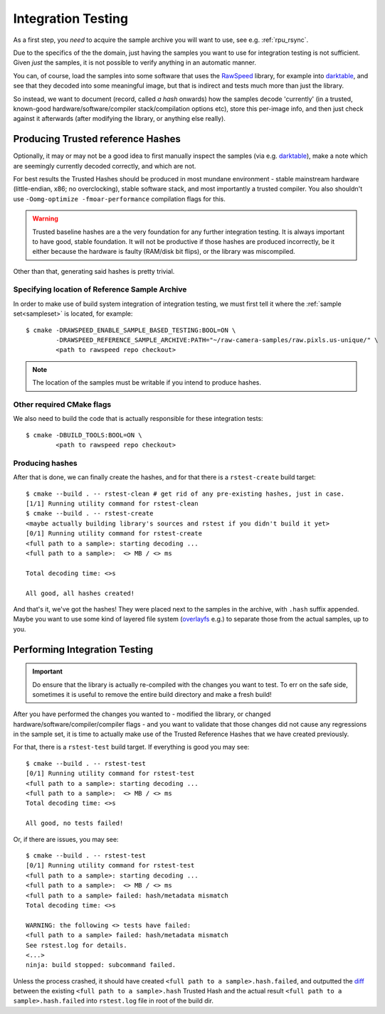 .. _integration_testing:

================================================================================
Integration Testing
================================================================================

.. seealso::

   :ref:`RSA`

As a first step, you *need* to acquire the sample archive you will want to use,
see e.g. :ref:`rpu_rsync`.

Due to the specifics of the the domain, just having the samples you want to use
for integration testing is not sufficient. Given *just* the samples, it is not
possible to verify anything in an automatic manner.

You can, of course, load the samples into some software that uses the
`RawSpeed <rawspeed_>`_ library, for example into darktable_, and see that they
decoded into some meaningful image, but that is indirect and tests much more
than just the library.

.. _rawspeed: https://github.com/darktable-org/rawspeed
.. _darktable: https://github.com/darktable-org/darktable

So instead, we want to document (record, called `a hash` onwards) how the
samples decode 'currently' (in a trusted, known-good hardware/software/compiler
stack/compilation options etc), store this per-image info, and then just check
against it afterwards (after modifying the library, or anything else really).

.. _producing_trusted_reference_hashes:

Producing Trusted reference Hashes
----------------------------------

Optionally, it may or may not be a good idea to first manually inspect the
samples (via e.g. darktable_), make a note which are seemingly currently decoded
correctly, and which are not.

For best results the Trusted Hashes should be produced in most mundane
environment - stable mainstream hardware (little-endian, x86; no overclocking),
stable software stack, and most importantly a trusted compiler. You also
shouldn't use ``-Oomg-optimize -fmoar-performance`` compilation flags for this.

.. WARNING::
   Trusted baseline hashes are a the very foundation for any further integration
   testing. It is always important to have good, stable foundation. It will not
   be productive if those hashes are produced incorrectly, be it either because
   the hardware is faulty (RAM/disk bit flips), or the library was miscompiled.

Other than that, generating said hashes is pretty trivial.

Specifying location of Reference Sample Archive
~~~~~~~~~~~~~~~~~~~~~~~~~~~~~~~~~~~~~~~~~~~~~~~

In order to make use of build system integration of integration testing,
we must first tell it where the :ref:`sample set<sampleset>` is located,
for example:

::

  $ cmake -DRAWSPEED_ENABLE_SAMPLE_BASED_TESTING:BOOL=ON \
          -DRAWSPEED_REFERENCE_SAMPLE_ARCHIVE:PATH="~/raw-camera-samples/raw.pixls.us-unique/" \
          <path to rawspeed repo checkout>

.. NOTE::

  The location of the samples must be writable if you intend to produce hashes.

Other required CMake flags
~~~~~~~~~~~~~~~~~~~~~~~~~~

We also need to build the code that is actually responsible for these
integration tests:

::

  $ cmake -DBUILD_TOOLS:BOOL=ON \
          <path to rawspeed repo checkout>

Producing hashes
~~~~~~~~~~~~~~~~

After that is done, we can finally create the hashes, and for that there is
a ``rstest-create`` build target:

::

  $ cmake --build . -- rstest-clean # get rid of any pre-existing hashes, just in case.
  [1/1] Running utility command for rstest-clean
  $ cmake --build . -- rstest-create
  <maybe actually building library's sources and rstest if you didn't build it yet>
  [0/1] Running utility command for rstest-create
  <full path to a sample>: starting decoding ...
  <full path to a sample>:  <> MB / <> ms

  Total decoding time: <>s

  All good, all hashes created!

And that's it, we've got the hashes! They were placed next to the samples in
the archive, with ``.hash`` suffix appended. Maybe you want to use some kind of
layered file system (overlayfs_ e.g.) to separate those from the actual samples,
up to you.

.. _overlayfs: https://www.kernel.org/doc/Documentation/filesystems/overlayfs.txt

Performing Integration Testing
------------------------------

.. IMPORTANT::

  Do ensure that the library is actually re-compiled with the changes you want
  to test. To err on the safe side, sometimes it is useful to remove the entire
  build directory and make a fresh build!

After you have performed the changes you wanted to - modified the library,
or changed hardware/software/compiler/compiler flags - and you want to validate
that those changes did not cause any regressions in the sample set, it is time
to actually make use of the Trusted Reference Hashes that we have created
previously.

For that, there is a ``rstest-test`` build target.
If everything is good you may see:

::

  $ cmake --build . -- rstest-test
  [0/1] Running utility command for rstest-test
  <full path to a sample>: starting decoding ...
  <full path to a sample>:  <> MB / <> ms
  Total decoding time: <>s

  All good, no tests failed!

Or, if there are issues, you may see:

::

  $ cmake --build . -- rstest-test
  [0/1] Running utility command for rstest-test
  <full path to a sample>: starting decoding ...
  <full path to a sample>:  <> MB / <> ms
  <full path to a sample> failed: hash/metadata mismatch
  Total decoding time: <>s

  WARNING: the following <> tests have failed:
  <full path to a sample> failed: hash/metadata mismatch
  See rstest.log for details.
  <...>
  ninja: build stopped: subcommand failed.

Unless the process crashed, it should have created
``<full path to a sample>.hash.failed``, and outputted the diff_ between
the existing ``<full path to a sample>.hash`` Trusted Hash and the actual result
``<full path to a sample>.hash.failed`` into ``rstest.log`` file in root of the
build dir.

.. _diff: https://manpages.debian.org/unstable/diffutils/diff.1.en.html

.. seealso::

   :ref:`lnt`
